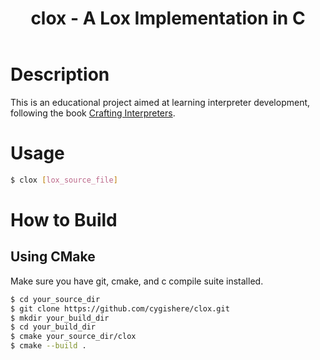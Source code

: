 #+TITLE: clox - A Lox Implementation in C
* Description
This is an educational project aimed at learning interpreter development, following the book [[https://craftinginterpreters.com][Crafting Interpreters]].
* Usage
#+begin_src sh
$ clox [lox_source_file]
#+end_src
* How to Build
** Using CMake
Make sure you have git, cmake, and c compile suite installed.
#+begin_src sh
$ cd your_source_dir
$ git clone https://github.com/cygishere/clox.git
$ mkdir your_build_dir
$ cd your_build_dir
$ cmake your_source_dir/clox
$ cmake --build .
#+end_src
